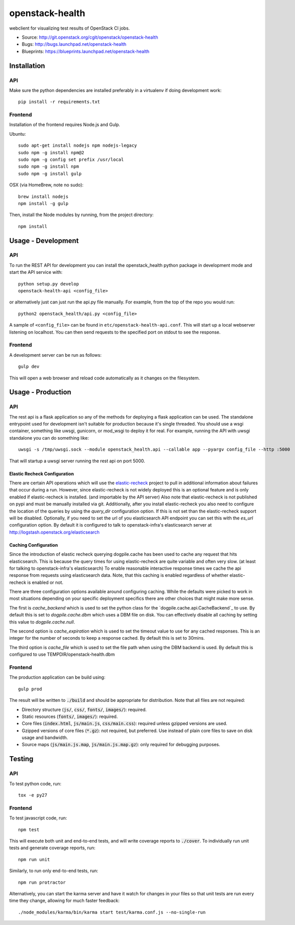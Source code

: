 ================
openstack-health
================
webclient for visualizing test results of OpenStack CI jobs.

- Source: http://git.openstack.org/cgit/openstack/openstack-health
- Bugs: http://bugs.launchpad.net/openstack-health
- Blueprints: https://blueprints.launchpad.net/openstack-health

Installation
============

API
---
Make sure the python dependencies are installed preferably in a virtualenv
if doing development work::

    pip install -r requirements.txt

Frontend
--------
Installation of the frontend requires Node.js and Gulp.

Ubuntu::

    sudo apt-get install nodejs npm nodejs-legacy
    sudo npm -g install npm@2
    sudo npm -g config set prefix /usr/local
    sudo npm -g install npm
    sudo npm -g install gulp

OSX (via HomeBrew, note no sudo)::

    brew install nodejs
    npm install -g gulp


Then, install the Node modules by running, from the project directory::

    npm install

Usage - Development
===================

API
---
To run the REST API for development you can install the openstack_health python
package in development mode and start the API service with::

    python setup.py develop
    openstack-health-api <config_file>

or alternatively just can just run the api.py file manually. For example,
from the top of the repo you would run::

    python2 openstack_health/api.py <config_file>

A sample of ``<config_file>`` can be found in
``etc/openstack-health-api.conf``. This will start up a local webserver
listening on localhost. You can then send requests to the specified port on
stdout to see the response.


Frontend
--------
A development server can be run as follows::

    gulp dev

This will open a web browser and reload code automatically as it changes on the
filesystem.

Usage - Production
==================

API
---
The rest api is a flask application so any of the methods for deploying a
flask application can be used. The standalone entrypoint used for development
isn't suitable for production because it's single threaded. You should use
a wsgi container, something like uwsgi, gunicorn, or mod_wsgi to deploy it
for real. For example, running the API with uwsgi standalone you can do
something like::

    uwsgi -s /tmp/uwsgi.sock --module openstack_health.api --callable app --pyargv config_file --http :5000

That will startup a uwsgi server running the rest api on port 5000.

Elastic Recheck Configuration
^^^^^^^^^^^^^^^^^^^^^^^^^^^^^
There are certain API operations which will use the `elastic-recheck`_ project
to pull in additional information about failures that occur during a run.
However, since elastic-recheck is not widely deployed this is an optional
feature and is only enabled if elastic-recheck is installed. (and importable
by the API server) Also note that elastic-recheck is not published on pypi and
must be manually installed via git. Additionally, after you install
elastic-recheck you also need to configure the location of the queries by
using the `query_dir` configuration option. If this is not set than the
elastic-recheck support will be disabled. Optionally, if you need to set
the url of you elasticsearch API endpoint you can set this with the `es_url`
configuration option. By default it is configured to talk to openstack-infra's
elasticsearch server at http://logstash.openstack.org/elasticsearch


.. _elastic-recheck: http://git.openstack.org/cgit/openstack-infra/elastic-recheck/


Caching Configuration
^^^^^^^^^^^^^^^^^^^^^
Since the introduction of elastic recheck querying dogpile.cache has been
used to cache any request that hits elasticsearch. This is because the
query times for using elastic-recheck are quite variable and often very slow.
(at least for talking to openstack-infra's elasticsearch) To enable reasonable
interactive response times we cache the api response from requests using
elasticsearch data. Note, that this caching is enabled regardless of whether
elastic-recheck is enabled or not.

There are three configuration options available around configuring caching.
While the defaults were picked to work in most situations depending on your
specific deployment specifics there are other choices that might make more
sense.

The first is `cache_backend` which is used to set the python class for the
`dogpile.cache.api.CacheBackend`_ to use. By default this is set to
`dogpile.cache.dbm` which uses a DBM file on disk. You can effectively disable
all caching by setting this value to `dogpile.cache.null`.

.. __dogpile.cache.api.CacheBackend: http://dogpilecache.readthedocs.io/en/latest/api.html#dogpile.cache.api.CacheBackend

The second option is `cache_expiration` which is used to set the timeout value
to use for any cached responses. This is an integer for the number of seconds
to keep a response cached. By default this is set to 30mins.

The third option is `cache_file` which is used to set the file path when using
the DBM backend is used. By default this is configured to use
TEMPDIR/openstack-health.dbm

Frontend
--------
The production application can be build using::

    gulp prod

The result will be written to :code:`./build` and should be appropriate for
distribution. Note that all files are not required:

- Directory structure (:code:`js/`, :code:`css/`, :code:`fonts/`,
  :code:`images/`): required.
- Static resources (:code:`fonts/`, :code:`images/`): required.
- Core files (:code:`index.html`, :code:`js/main.js`, :code:`css/main.css`):
  required unless gzipped versions are used.
- Gzipped versions of core files (:code:`*.gz`): not required, but preferred.
  Use instead of plain core files to save on disk usage and bandwidth.
- Source maps (:code:`js/main.js.map`, :code:`js/main.js.map.gz`): only required
  for debugging purposes.

Testing
=======

API
---

To test python code, run::

    tox -e py27

Frontend
--------

To test javascript code, run::

    npm test

This will execute both unit and end-to-end tests, and will write coverage
reports to :code:`./cover`. To individually run unit tests and generate coverage
reports, run::

    npm run unit

Similarly, to run only end-to-end tests, run::

    npm run protractor

Alternatively, you can start the karma server and have it watch for changes in
your files so that unit tests are run every time they change, allowing for much
faster feedback::

    ./node_modules/karma/bin/karma start test/karma.conf.js --no-single-run
